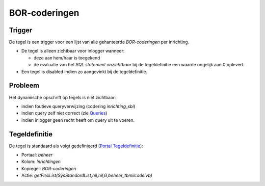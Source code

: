 BOR-coderingen
==============

Trigger
-------

De tegel is een trigger voor een lijst van alle gehanteerde
*BOR-coderingen* per inrichting.

-  De tegel is alleen zichtbaar voor inlogger wanneer:

   -  deze aan hem/haar is toegekend
   -  de evaluatie van het *SQL statement onzichtbaar* bij de
      tegeldefinitie een waarde ongelijk aan 0 oplevert.

-  Een tegel is disabled indien zo aangevinkt bij de tegeldefinitie.

Probleem
--------

Het dynamische opschrift op tegels is niet zichtbaar:

-  indien foutieve queryverwijzing (codering *inrichting_sbi*)
-  indien query zelf niet correct (zie
   `Queries </docs/instellen_inrichten/queries.md>`__)
-  indien inlogger geen recht heeft om query uit te voeren.

Tegeldefinitie
--------------

De tegel is standaard als volgt gedefinieerd (`Portal
Tegeldefinitie </docs/instellen_inrichten/portaldefinitie/portal_tegel.md>`__):

-  Portaal: *beheer*
-  Kolom: *Inrichtingen*
-  Kopregel: *BOR-coderingen*
-  Actie: *getFlexList(SysStandardList,nil,nil,G,beheer_tbmilcodeivb)*
